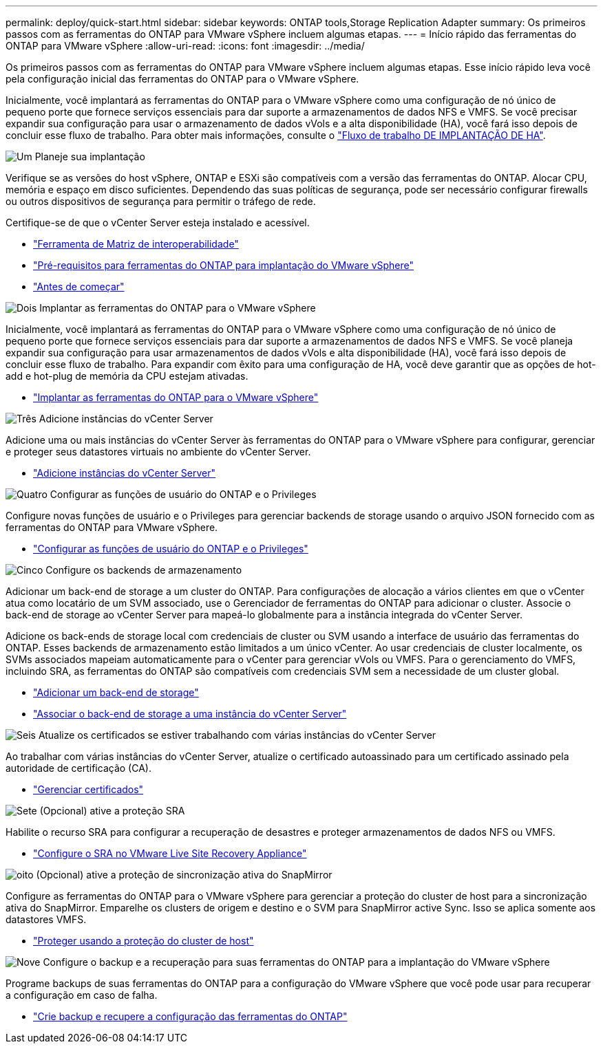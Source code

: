 ---
permalink: deploy/quick-start.html 
sidebar: sidebar 
keywords: ONTAP tools,Storage Replication Adapter 
summary: Os primeiros passos com as ferramentas do ONTAP para VMware vSphere incluem algumas etapas. 
---
= Início rápido das ferramentas do ONTAP para VMware vSphere
:allow-uri-read: 
:icons: font
:imagesdir: ../media/


[role="lead"]
Os primeiros passos com as ferramentas do ONTAP para VMware vSphere incluem algumas etapas. Esse início rápido leva você pela configuração inicial das ferramentas do ONTAP para o VMware vSphere.

Inicialmente, você implantará as ferramentas do ONTAP para o VMware vSphere como uma configuração de nó único de pequeno porte que fornece serviços essenciais para dar suporte a armazenamentos de dados NFS e VMFS. Se você precisar expandir sua configuração para usar o armazenamento de dados vVols e a alta disponibilidade (HA), você fará isso depois de concluir esse fluxo de trabalho. Para obter mais informações, consulte o link:../deploy/ha-workflow.html["Fluxo de trabalho DE IMPLANTAÇÃO DE HA"].

.image:https://raw.githubusercontent.com/NetAppDocs/common/main/media/number-1.png["Um"] Planeje sua implantação
[role="quick-margin-para"]
Verifique se as versões do host vSphere, ONTAP e ESXi são compatíveis com a versão das ferramentas do ONTAP. Alocar CPU, memória e espaço em disco suficientes. Dependendo das suas políticas de segurança, pode ser necessário configurar firewalls ou outros dispositivos de segurança para permitir o tráfego de rede.

[role="quick-margin-para"]
Certifique-se de que o vCenter Server esteja instalado e acessível.

[role="quick-margin-list"]
* https://imt.netapp.com/matrix/#welcome["Ferramenta de Matriz de interoperabilidade"]
* link:../deploy/prerequisites.html["Pré-requisitos para ferramentas do ONTAP para implantação do VMware vSphere"]
* link:../deploy/pre-deploy-checks.html["Antes de começar"]


.image:https://raw.githubusercontent.com/NetAppDocs/common/main/media/number-2.png["Dois"] Implantar as ferramentas do ONTAP para o VMware vSphere
[role="quick-margin-para"]
Inicialmente, você implantará as ferramentas do ONTAP para o VMware vSphere como uma configuração de nó único de pequeno porte que fornece serviços essenciais para dar suporte a armazenamentos de dados NFS e VMFS. Se você planeja expandir sua configuração para usar armazenamentos de dados vVols e alta disponibilidade (HA), você fará isso depois de concluir esse fluxo de trabalho. Para expandir com êxito para uma configuração de HA, você deve garantir que as opções de hot-add e hot-plug de memória da CPU estejam ativadas.

[role="quick-margin-list"]
* link:../deploy/ontap-tools-deployment.html["Implantar as ferramentas do ONTAP para o VMware vSphere"]


.image:https://raw.githubusercontent.com/NetAppDocs/common/main/media/number-3.png["Três"] Adicione instâncias do vCenter Server
[role="quick-margin-para"]
Adicione uma ou mais instâncias do vCenter Server às ferramentas do ONTAP para o VMware vSphere para configurar, gerenciar e proteger seus datastores virtuais no ambiente do vCenter Server.

[role="quick-margin-list"]
* link:../configure/add-vcenter.html["Adicione instâncias do vCenter Server"]


.image:https://raw.githubusercontent.com/NetAppDocs/common/main/media/number-4.png["Quatro"] Configurar as funções de usuário do ONTAP e o Privileges
[role="quick-margin-para"]
Configure novas funções de usuário e o Privileges para gerenciar backends de storage usando o arquivo JSON fornecido com as ferramentas do ONTAP para VMware vSphere.

[role="quick-margin-list"]
* link:../configure/configure-user-role-and-privileges.html["Configurar as funções de usuário do ONTAP e o Privileges"]


.image:https://raw.githubusercontent.com/NetAppDocs/common/main/media/number-5.png["Cinco"] Configure os backends de armazenamento
[role="quick-margin-para"]
Adicionar um back-end de storage a um cluster do ONTAP. Para configurações de alocação a vários clientes em que o vCenter atua como locatário de um SVM associado, use o Gerenciador de ferramentas do ONTAP para adicionar o cluster. Associe o back-end de storage ao vCenter Server para mapeá-lo globalmente para a instância integrada do vCenter Server.

[role="quick-margin-para"]
Adicione os back-ends de storage local com credenciais de cluster ou SVM usando a interface de usuário das ferramentas do ONTAP. Esses backends de armazenamento estão limitados a um único vCenter. Ao usar credenciais de cluster localmente, os SVMs associados mapeiam automaticamente para o vCenter para gerenciar vVols ou VMFS. Para o gerenciamento do VMFS, incluindo SRA, as ferramentas do ONTAP são compatíveis com credenciais SVM sem a necessidade de um cluster global.

[role="quick-margin-list"]
* link:../configure/add-storage-backend.html["Adicionar um back-end de storage"]
* link:../configure/associate-storage-backend.html["Associar o back-end de storage a uma instância do vCenter Server"]


.image:https://raw.githubusercontent.com/NetAppDocs/common/main/media/number-6.png["Seis"] Atualize os certificados se estiver trabalhando com várias instâncias do vCenter Server
[role="quick-margin-para"]
Ao trabalhar com várias instâncias do vCenter Server, atualize o certificado autoassinado para um certificado assinado pela autoridade de certificação (CA).

[role="quick-margin-list"]
* link:../manage/certificate-manage.html["Gerenciar certificados"]


.image:https://raw.githubusercontent.com/NetAppDocs/common/main/media/number-7.png["Sete"] (Opcional) ative a proteção SRA
[role="quick-margin-para"]
Habilite o recurso SRA para configurar a recuperação de desastres e proteger armazenamentos de dados NFS ou VMFS.

[role="quick-margin-list"]
* link:../protect/configure-on-srm-appliance.html["Configure o SRA no VMware Live Site Recovery Appliance"]


.image:https://raw.githubusercontent.com/NetAppDocs/common/main/media/number-8.png["oito"] (Opcional) ative a proteção de sincronização ativa do SnapMirror
[role="quick-margin-para"]
Configure as ferramentas do ONTAP para o VMware vSphere para gerenciar a proteção do cluster de host para a sincronização ativa do SnapMirror. Emparelhe os clusters de origem e destino e o SVM para SnapMirror active Sync. Isso se aplica somente aos datastores VMFS.

[role="quick-margin-list"]
* link:../configure/protect-cluster.html["Proteger usando a proteção do cluster de host"]


.image:https://raw.githubusercontent.com/NetAppDocs/common/main/media/number-9.png["Nove"] Configure o backup e a recuperação para suas ferramentas do ONTAP para a implantação do VMware vSphere
[role="quick-margin-para"]
Programe backups de suas ferramentas do ONTAP para a configuração do VMware vSphere que você pode usar para recuperar a configuração em caso de falha.

[role="quick-margin-list"]
* link:../manage/enable-backup.html["Crie backup e recupere a configuração das ferramentas do ONTAP"]

